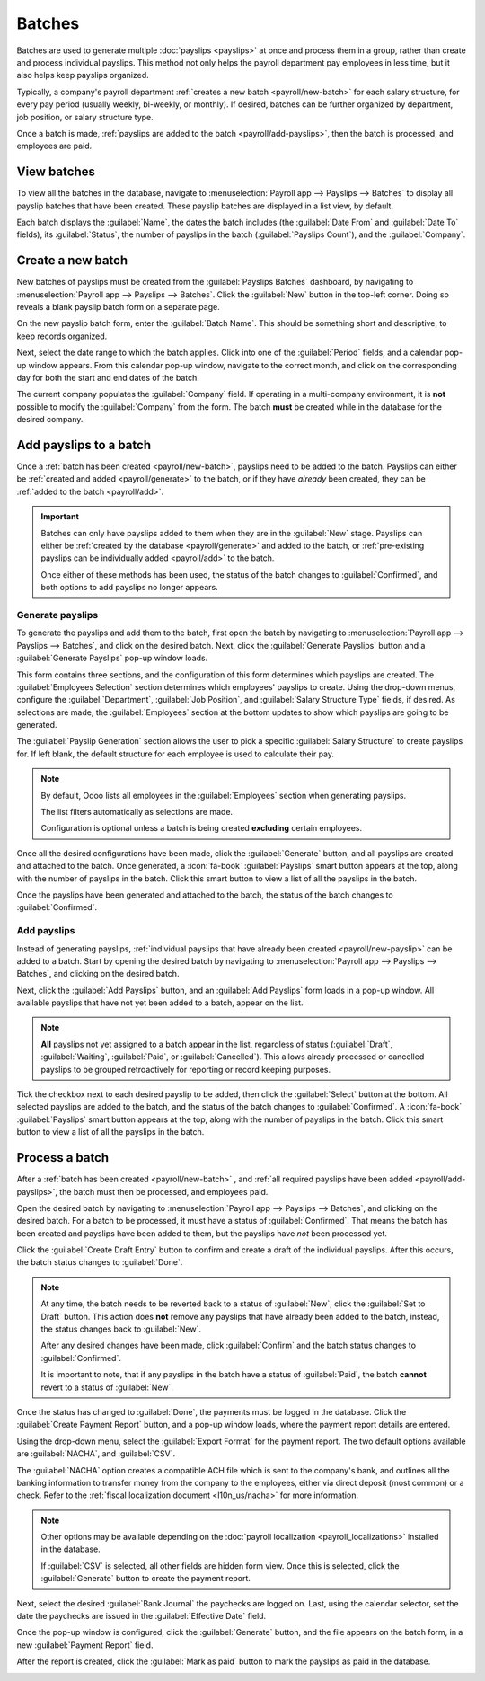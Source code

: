 =======
Batches
=======

Batches are used to generate multiple :doc:`payslips <payslips>` at once and process them in a
group, rather than create and process individual payslips. This method not only helps the payroll
department pay employees in less time, but it also helps keep payslips organized.

Typically, a company's payroll department :ref:`creates a new batch <payroll/new-batch>` for each
salary structure, for every pay period (usually weekly, bi-weekly, or monthly). If desired, batches
can be further organized by department, job position, or salary structure type.

Once a batch is made, :ref:`payslips are added to the batch <payroll/add-payslips>`, then the batch
is processed, and employees are paid.

View batches
============

To view all the batches in the database, navigate to :menuselection:`Payroll app --> Payslips -->
Batches` to display all payslip batches that have been created. These payslip batches are displayed
in a list view, by default.

Each batch displays the :guilabel:`Name`, the dates the batch includes (the :guilabel:`Date From`
and :guilabel:`Date To` fields), its :guilabel:`Status`, the number of payslips in the batch
(:guilabel:`Payslips Count`), and the :guilabel:`Company`.

.. image:: batches/batches.png
   :alt: View displaying all batches created.

.. _payroll/new-batch:

Create a new batch
==================

New batches of payslips must be created from the :guilabel:`Payslips Batches` dashboard, by
navigating to :menuselection:`Payroll app --> Payslips --> Batches`. Click the :guilabel:`New`
button in the top-left corner. Doing so reveals a blank payslip batch form on a separate page.

On the new payslip batch form, enter the :guilabel:`Batch Name`. This should be something short and
descriptive, to keep records organized.

.. example::
   A company pays its employees on a bi-weekly basis, and creates separate batches for their two
   different :ref:`salary structures <payroll/structure-types>` they use: worker pay and regular
   pay.

   The names for their four August 2025 batches are:

   - `Aug 1-14 2025 - Worker`
   - `Aug 1-14 2025 - Regular`
   - `Aug 15-31 2025 - Worker`
   - `Aug 15-31 2025 - Regular`

Next, select the date range to which the batch applies. Click into one of the :guilabel:`Period`
fields, and a calendar pop-up window appears. From this calendar pop-up window, navigate to the
correct month, and click on the corresponding day for both the start and end dates of the batch.

The current company populates the :guilabel:`Company` field. If operating in a multi-company
environment, it is **not** possible to modify the :guilabel:`Company` from the form. The batch
**must** be created while in the database for the desired company.

.. image:: batches/new-batch-details.png
   :alt: The details entered for the new batch.

.. _payroll/add-payslips:

Add payslips to a batch
=======================

Once a :ref:`batch has been created <payroll/new-batch>`, payslips need to be added to the batch.
Payslips can either be :ref:`created and added <payroll/generate>` to the batch, or if they have
*already* been created, they can be :ref:`added to the batch <payroll/add>`.

.. important::
   Batches can only have payslips added to them when they are in the :guilabel:`New` stage. Payslips
   can either be :ref:`created by the database <payroll/generate>` and added to the batch, or
   :ref:`pre-existing payslips can be individually added <payroll/add>` to the batch.

   Once either of these methods has been used, the status of the batch changes to
   :guilabel:`Confirmed`, and both options to add payslips no longer appears.

.. _payroll/generate:

Generate payslips
-----------------

To generate the payslips and add them to the batch, first open the batch by navigating to
:menuselection:`Payroll app --> Payslips --> Batches`, and click on the desired batch. Next, click
the :guilabel:`Generate Payslips` button and a :guilabel:`Generate Payslips` pop-up window loads.

This form contains three sections, and the configuration of this form determines which payslips are
created. The :guilabel:`Employees Selection` section determines which employees' payslips to create.
Using the drop-down menus, configure the :guilabel:`Department`, :guilabel:`Job Position`, and
:guilabel:`Salary Structure Type` fields, if desired. As selections are made, the
:guilabel:`Employees` section at the bottom updates to show which payslips are going to be
generated.

The :guilabel:`Payslip Generation` section allows the user to pick a specific :guilabel:`Salary
Structure` to create payslips for. If left blank, the default structure for each employee is used to
calculate their pay.

.. note::
   By default, Odoo lists all employees in the :guilabel:`Employees` section when generating
   payslips.

   The list filters automatically as selections are made.

   Configuration is optional unless a batch is being created **excluding** certain employees.

Once all the desired configurations have been made, click the :guilabel:`Generate` button, and all
payslips are created and attached to the batch. Once generated, a :icon:`fa-book`
:guilabel:`Payslips` smart button appears at the top, along with the number of payslips in the
batch. Click this smart button to view a list of all the payslips in the batch.

Once the payslips have been generated and attached to the batch, the status of the batch changes to
:guilabel:`Confirmed`.

.. image:: batches/generate.png
   :alt: Payslips being generated for marketing and community managers.

.. _payroll/add:

Add payslips
------------

Instead of generating payslips, :ref:`individual payslips that have already been created
<payroll/new-payslip>` can be added to a  batch. Start by opening the desired batch by navigating to
:menuselection:`Payroll app --> Payslips --> Batches`, and clicking on the desired batch.

Next, click the :guilabel:`Add Payslips` button, and an :guilabel:`Add Payslips` form loads in a
pop-up window. All available payslips that have not yet been added to a batch, appear on the list.

.. note::
   **All** payslips not yet assigned to a batch appear in the list, regardless of status
   (:guilabel:`Draft`, :guilabel:`Waiting`, :guilabel:`Paid`, or :guilabel:`Cancelled`). This allows
   already processed or cancelled payslips to be grouped retroactively for reporting or record
   keeping purposes.

Tick the checkbox next to each desired payslip to be added, then click the :guilabel:`Select` button
at the bottom. All selected payslips are added to the batch, and the status of the batch changes to
:guilabel:`Confirmed`. A :icon:`fa-book` :guilabel:`Payslips` smart button appears at the top, along
with the number of payslips in the batch. Click this smart button to view a list of all the payslips
in the batch.

.. image:: batches/add-payslips.png
   :alt: Adding individual payslips to a batch by selecting them form this list.

.. _payroll/batch-process:

Process a batch
===============

After a :ref:`batch has been created <payroll/new-batch>` , and :ref:`all required payslips have
been added <payroll/add-payslips>`, the batch must then be processed, and employees paid.

Open the desired batch by navigating to :menuselection:`Payroll app --> Payslips --> Batches`, and
clicking on the desired batch. For a batch to be processed, it must have a status of
:guilabel:`Confirmed`. That means the batch has been created and payslips have been added to them,
but the payslips have *not* been processed yet.

Click the :guilabel:`Create Draft Entry` button to confirm and create a draft of the individual
payslips. After this occurs, the batch status changes to :guilabel:`Done`.

.. note::
   At any time, the batch needs to be reverted back to a status of :guilabel:`New`, click the
   :guilabel:`Set to Draft` button. This action does **not** remove any payslips that have already
   been added to the batch, instead, the status changes back to :guilabel:`New`.

   After any desired changes have been made, click :guilabel:`Confirm` and the batch status changes
   to :guilabel:`Confirmed`.

   It is important to note, that if any payslips in the batch have a status of :guilabel:`Paid`, the
   batch **cannot** revert to a status of :guilabel:`New`.

Once the status has changed to :guilabel:`Done`, the payments must be logged in the database. Click
the :guilabel:`Create Payment Report` button, and a pop-up window loads, where the payment report
details are entered.

Using the drop-down menu, select the :guilabel:`Export Format` for the payment report. The two
default options available are :guilabel:`NACHA`, and :guilabel:`CSV`.

The :guilabel:`NACHA` option creates a compatible ACH file which is sent to the company's bank, and
outlines all the banking information to transfer money from the company to the employees, either via
direct deposit (most common) or a check. Refer to the :ref:`fiscal localization document
<l10n_us/nacha>` for more information.

.. note::
   Other options may be available depending on the :doc:`payroll localization
   <payroll_localizations>` installed in the database.

   If :guilabel:`CSV` is selected, all other fields are hidden form view. Once this is selected,
   click the :guilabel:`Generate` button to create the payment report.

Next, select the desired :guilabel:`Bank Journal` the paychecks are logged on. Last, using the
calendar selector, set the date the paychecks are issued in the :guilabel:`Effective Date` field.

Once the pop-up window is configured, click the :guilabel:`Generate` button, and the file appears on
the batch form, in a new :guilabel:`Payment Report` field.

After the report is created, click the :guilabel:`Mark as paid` button to mark the payslips as paid
in the database.

.. image:: batches/generate-payslips.png
   :alt: Adding individual payslips to a batch by selecting them form this list.
